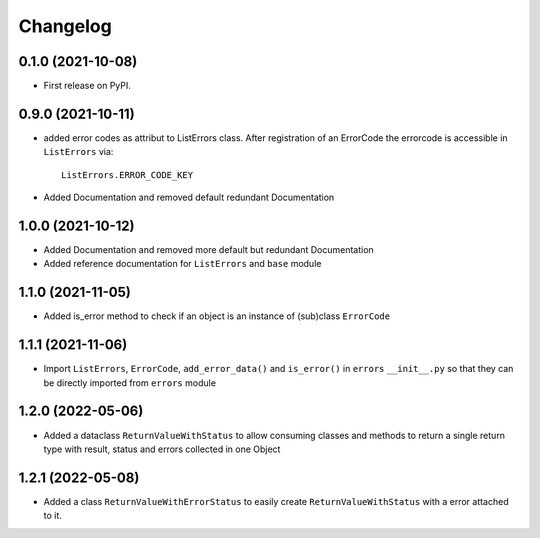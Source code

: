 
Changelog
=========

0.1.0 (2021-10-08)
------------------

* First release on PyPI.


0.9.0 (2021-10-11)
------------------

* added error codes as attribut to ListErrors class.
  After registration of an ErrorCode the errorcode is accessible in
  ``ListErrors`` via::

      ListErrors.ERROR_CODE_KEY

* Added Documentation and removed default redundant Documentation
  
1.0.0 (2021-10-12)
------------------

* Added Documentation and removed more default but redundant Documentation
* Added reference documentation for ``ListErrors`` and ``base`` module   

1.1.0 (2021-11-05)
------------------

* Added is_error method to check if an object is an instance of
  (sub)class ``ErrorCode``

1.1.1 (2021-11-06)
------------------

* Import ``ListErrors``, ``ErrorCode``, ``add_error_data()`` and ``is_error()``
  in ``errors`` ``__init__.py`` so that they can be directly imported from ``errors`` module

1.2.0 (2022-05-06)
------------------

* Added a dataclass ``ReturnValueWithStatus`` to allow consuming classes and
  methods to return a single return type with result, status and errors
  collected in one Object

1.2.1 (2022-05-08)
------------------

* Added a class ``ReturnValueWithErrorStatus`` to easily create
  ``ReturnValueWithStatus`` with a error attached to it.
